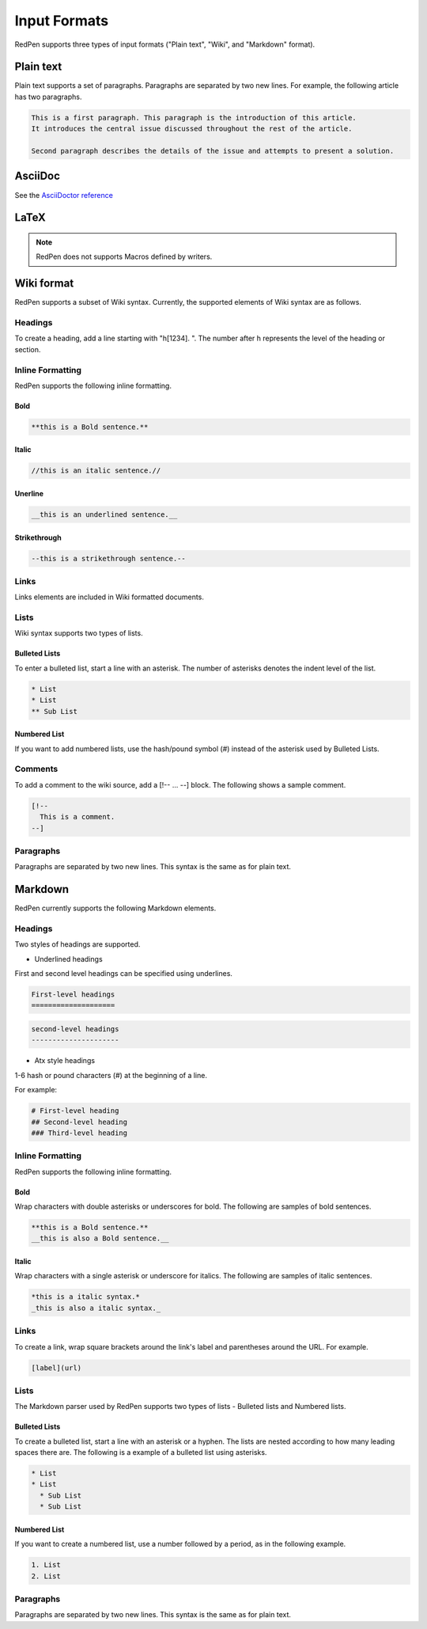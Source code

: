 Input Formats
==============

RedPen supports three types of input formats ("Plain text", "Wiki", and "Markdown" format).

Plain text
-----------

Plain text supports a set of paragraphs. Paragraphs are separated by two new lines. For example, the following article has two paragraphs.

.. code-block:: none

  This is a first paragraph. This paragraph is the introduction of this article.
  It introduces the central issue discussed throughout the rest of the article.

  Second paragraph describes the details of the issue and attempts to present a solution.

AsciiDoc
---------

See the `AsciiDoctor reference <http://asciidoctor.org/docs/asciidoc-syntax-quick-reference/>`_


LaTeX
---------

.. Note::
   RedPen does not supports Macros defined by writers.


Wiki format
-------------

RedPen supports a subset of Wiki syntax. Currently, the supported elements of Wiki syntax are as follows.

Headings
~~~~~~~~~

To create a heading, add a line starting with "h[1234]. ". The number after h represents the level of the heading or section.


Inline Formatting
~~~~~~~~~~~~~~~~~~~

RedPen supports the following inline formatting.

Bold
^^^^^

.. code-block:: none

  **this is a Bold sentence.**

Italic
^^^^^^^

.. code-block:: none

  //this is an italic sentence.//

Unerline
^^^^^^^^^

.. code-block:: none

  __this is an underlined sentence.__

Strikethrough
^^^^^^^^^^^^^^

.. code-block:: none

  --this is a strikethrough sentence.--

Links
~~~~~

Links elements are included in Wiki formatted documents.

Lists
~~~~~

Wiki syntax supports two types of lists.

Bulleted Lists
^^^^^^^^^^^^^^^

To enter a bulleted list, start a line with an asterisk. The number of asterisks denotes the indent level of the list.

.. code-block:: none

  * List
  * List
  ** Sub List

Numbered List
^^^^^^^^^^^^^^

If you want to add numbered lists, use the hash/pound symbol (#) instead of the asterisk used by Bulleted Lists.

Comments
~~~~~~~~

To add a comment to the wiki source, add a [!-- ... --] block.
The following shows a sample comment.

.. code-block:: none

   [!--
     This is a comment.
   --]



Paragraphs
~~~~~~~~~~

Paragraphs are separated by two new lines. This syntax is the same as for plain text.


Markdown
-----------

RedPen currently supports the following Markdown elements.

Headings
~~~~~~~~~

Two styles of headings are supported.

- Underlined headings

First and second level headings can be specified using underlines.

.. code-block:: none

  First-level headings
  ====================

.. code-block:: none

  second-level headings
  ---------------------

- Atx style headings

1-6 hash or pound characters (#) at the beginning of a line.

For example:

.. code-block:: none

  # First-level heading
  ## Second-level heading
  ### Third-level heading

Inline Formatting
~~~~~~~~~~~~~~~~~~~

RedPen supports the following inline formatting.

Bold
^^^^^

Wrap characters with double asterisks or underscores for bold. The following are samples of bold sentences.

.. code-block:: none

  **this is a Bold sentence.**
  __this is also a Bold sentence.__

Italic
^^^^^^^

Wrap characters with a single asterisk or underscore for italics. The following are samples of italic sentences.

.. code-block:: none

  *this is a italic syntax.*
  _this is also a italic syntax._

Links
~~~~~

To create a link, wrap square brackets around the link's label and parentheses around the URL.
For example.

.. code-block:: none

   [label](url)

Lists
~~~~~

The Markdown parser used by RedPen supports two types of lists - Bulleted lists and Numbered lists.

Bulleted Lists
^^^^^^^^^^^^^^^

To create a bulleted list, start a line with an asterisk or a hyphen. The lists are nested according to how many leading spaces there are.
The following is a example of a bulleted list using asterisks.

.. code-block:: none

  * List
  * List
    * Sub List
    * Sub List

Numbered List
^^^^^^^^^^^^^^

If you want to create a numbered list, use a number followed by a period, as in the following example.

.. code-block:: none

  1. List
  2. List

Paragraphs
~~~~~~~~~~

Paragraphs are separated by two new lines. This syntax is the same as for plain text.
